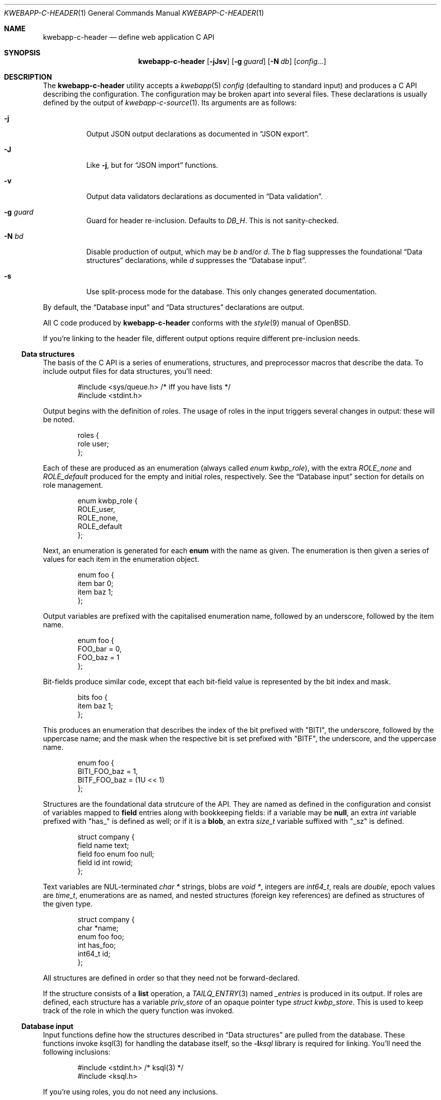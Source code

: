 .\"	$OpenBSD$
.\"
.\" Copyright (c) 2017 Kristaps Dzonsons <kristaps@bsd.lv>
.\"
.\" Permission to use, copy, modify, and distribute this software for any
.\" purpose with or without fee is hereby granted, provided that the above
.\" copyright notice and this permission notice appear in all copies.
.\"
.\" THE SOFTWARE IS PROVIDED "AS IS" AND THE AUTHOR DISCLAIMS ALL WARRANTIES
.\" WITH REGARD TO THIS SOFTWARE INCLUDING ALL IMPLIED WARRANTIES OF
.\" MERCHANTABILITY AND FITNESS. IN NO EVENT SHALL THE AUTHOR BE LIABLE FOR
.\" ANY SPECIAL, DIRECT, INDIRECT, OR CONSEQUENTIAL DAMAGES OR ANY DAMAGES
.\" WHATSOEVER RESULTING FROM LOSS OF USE, DATA OR PROFITS, WHETHER IN AN
.\" ACTION OF CONTRACT, NEGLIGENCE OR OTHER TORTIOUS ACTION, ARISING OUT OF
.\" OR IN CONNECTION WITH THE USE OR PERFORMANCE OF THIS SOFTWARE.
.\"
.Dd $Mdocdate$
.Dt KWEBAPP-C-HEADER 1
.Os
.Sh NAME
.Nm kwebapp-c-header
.Nd define web application C API
.Sh SYNOPSIS
.Nm kwebapp-c-header
.Op Fl jJsv
.Op Fl g Ar guard
.Op Fl N Ar db
.Op Ar config...
.Sh DESCRIPTION
The
.Nm
utility accepts a
.Xr kwebapp 5
.Ar config
.Pq defaulting to standard input
and produces a C API describing the configuration.
The configuration may be broken apart into several files.
These declarations is usually defined by the output of
.Xr kwebapp-c-source 1 .
Its arguments are as follows:
.Bl -tag -width Ds
.It Fl j
Output JSON output declarations as documented in
.Sx JSON export .
.It Fl J
Like
.Fl j ,
but for
.Sx JSON import
functions.
.It Fl v
Output data validators declarations as documented in
.Sx Data validation .
.It Fl g Ar guard
Guard for header re-inclusion.
Defaults to
.Ar DB_H .
This is not sanity-checked.
.It Fl N Ar bd
Disable production of output, which may be
.Ar b
and/or
.Ar d .
The
.Ar b
flag suppresses the foundational
.Sx Data structures
declarations, while
.Ar d
suppresses the
.Sx Database input .
.It Fl s
Use split-process mode for the database.
This only changes generated documentation.
.El
.Pp
By default, the
.Sx Database input
and
.Sx Data structures
declarations are output.
.Pp
All C code produced by
.Nm
conforms with the
.Xr style 9
manual of
.Ox .
.Pp
If you're linking to the header file, different output options require
different pre-inclusion needs.
.Ss Data structures
The basis of the C API is a series of enumerations, structures, and
preprocessor macros that describe the data.
To include output files for data structures, you'll need:
.Bd -literal -offset indent
#include <sys/queue.h> /* iff you have lists */
#include <stdint.h>
.Ed
.Pp
Output begins with the definition of roles.
The usage of roles in the input triggers several changes in output:
these will be noted.
.Bd -literal -offset indent
roles {
  role user;
};
.Ed
.Pp
Each of these are produced as an enumeration (always called
.Vt enum kwbp_role ) ,
with the extra
.Va ROLE_none
and
.Va ROLE_default
produced for the empty and initial roles, respectively.
See the
.Sx Database input
section for details on role management.
.Bd -literal -offset indent
enum kwbp_role {
  ROLE_user,
  ROLE_none,
  ROLE_default
};
.Ed
.Pp
Next, an enumeration is generated for each
.Cm enum
with the name as given.
The enumeration is then given a series of values for each item in the
enumeration object.
.Bd -literal -offset indent
enum foo {
  item bar 0;
  item baz 1;
};
.Ed
.Pp
Output variables are prefixed with the capitalised enumeration name,
followed by an underscore, followed by the item name.
.Bd -literal -offset indent
enum foo {
  FOO_bar = 0,
  FOO_baz = 1
};
.Ed
.Pp
Bit-fields produce similar code, except that each bit-field value is
represented by the bit index and mask.
.Bd -literal -offset indent
bits foo {
  item baz 1;
};
.Ed
.Pp
This produces an enumeration that describes the index of the bit
prefixed with
.Qq BITI ,
the underscore, followed by the uppercase name; and the mask when the
respective bit is set prefixed with
.Qq BITF ,
the underscore, and the uppercase name.
.Bd -literal -offset indent
enum foo {
  BITI_FOO_baz = 1,
  BITF_FOO_baz = (1U << 1)
};
.Ed
.Pp
Structures are the foundational data strutcure of the API.
They are named as defined in the configuration and consist of variables
mapped to
.Cm field
entries along with bookkeeping fields:
if a variable may be
.Cm null ,
an extra
.Vt int
variable prefixed with
.Qq has_
is defined as well; or if it is a
.Cm blob ,
an extra
.Vt size_t
variable suffixed with
.Qq _sz
is defined.
.Bd -literal -offset indent
struct company {
  field name text;
  field foo enum foo null;
  field id int rowid;
};
.Ed
.Pp
Text variables are NUL-terminated
.Vt "char *"
strings, blobs are
.Vt "void *" ,
integers are
.Vt int64_t ,
reals are
.Vt double ,
epoch values are
.Vt time_t ,
enumerations are as named, and nested structures (foreign key
references) are defined as structures of the given type.
.Bd -literal -offset indent
struct company {
  char *name;
  enum foo foo;
  int has_foo;
  int64_t id;
};
.Ed
.Pp
All structures are defined in order so that they need not be
forward-declared.
.Pp
If the structure consists of a
.Cm list
operation, a
.Xr TAILQ_ENTRY 3
named
.Va _entries
is produced in its output.
If roles are defined, each structure has a variable
.Va priv_store
of an opaque pointer type
.Vt "struct kwbp_store" .
This is used to keep track of the role in which the query function was
invoked.
.
.Ss Database input
Input functions define how the structures described in
.Sx Data structures
are pulled from the database.
These functions invoke
.Xr ksql 3
for handling the database itself, so the
.Fl l Ns Ar ksql
library is required for linking.
You'll need the following inclusions:
.Bd -literal -offset indent
#include <stdint.h> /* ksql(3) */
#include <ksql.h>
.Ed
.Pp
If you're using roles, you do not need any inclusions.
.Pp
There are two functions that work with opening and closing the
database.
When roles are not defined, these may be overridden.
There are also several transaction functions and, if applicable, a
function for managing roles.
.Pp
In the following documentation,
.Qq TYPE
is defined as
.Vt "struct kwbp"
if roles are defined or
.Vt "struct ksql"
otherwise.
.Bl -tag -width Ds
.It Li TYPE *db_open(const char *file)
Open a database named
.Fa file
and return a pointer to TYPE.
Returns
.Dv NULL
on failure to allocate, open, or configure the database.
.It Li void db_close(TYPE *p)
Closes a database opened by
.Fn db_open .
Passing
.Dv NULL
is a noop.
.It Li void db_trans_commit(TYPE *p, size_t id)
Commit a transaction opened by
.Fn db_trans_open
with unique transaction identifier
.Fa id .
.It Li void db_trans_open(TYPE *p, size_t id, int mode)
Open a transaction with a unique identifier
.Fa id .
The identifier prevents recursive transactions and allows for
identifying open transactions on error.
If
.Fa mode
is zero, the transaction locks the database on first access with shared
locks (no writes allowed, reads allowed) on queries and unshared locks
(single writer, reads allowed) on modification.
If >0, the transaction immediately enters unshared lock mode.
If <0, the transaction locks exclusively, preventing all other
access.
.It Li void db_trans_rollback(TYPE *p, size_t id)
Roll-back a transaction opened by
.Fn db_trans_open
with unique transaction identifier
.Fa id .
.It Li void db_role(struct kwbp *ctx, enum kwbp_role r)
If roles are enabled, move from the current role to
.Fa r .
If the role is the same as the current role, this does nothing.
Roles may only transition to ancestor roles, not descendant roles or
siblings, or any other non-ancestor roles.
The only exception is when leaving
.Dv ROLE_default
or entering
.Dv ROLE_none .
This does not return failure: on role violation, it invokes
.Xr abort 2 .
.It Li enum kwbp_role db_role_current(struct kwbp *ctx)
Get the currently-assigned role.
If
.Fn db_role
hasn't yet been called, this will be
.Dv ROLE_default .
.It Li enum kwbp_role db_role_stored(struct kwbp_store *ctx)
Get the role assigned to an object at the time of its creation.
.El
.Pp
Each structure has a number of operations for operating on the
.Sx Data structures .
These are all stipulated as
.Cm delete ,
.Cm insert ,
.Cm iterate ,
.Cm list ,
.Cm search ,
and
.Cm update
statements in the configuration.
Let
.Qq foo
be the name of the exemplar structure.
Again,
.Qq TYPE
is defined as
.Vt "struct kwbp"
if roles are defined or
.Vt "struct ksql"
otherwise.
.Bl -tag -width Ds
.It Li int db_foo_delete_xxxx(TYPE *p, ARGS)
Run the named
.Cm delete
function
.Qq xxxx .
The ARGS passed to this function are
the fields that constrain which rows are deleted.
Parameters are only specified for operations for binary-operator
constraints, i.e., those not checking for null status.
Returns non-zero on success, zero on constraint failure.
.It Li int db_foo_delete_by_yy_op(TYPE *p, ARGS)
Like
.Fn db_foo_delete_xxxx ,
but using an un-named
.Cm delete
statement constrained by
.Qq yy
with operation
.Qq op .
.It Li void db_foo_free(struct foo *p)
Frees a pointer returned by a unique search function.
If passed
.Dv NULL ,
this is a noop.
.It Li void db_foo_freeq(struct foo_q *p)
Frees a queue (and its members) created by a listing function.
This function is produced only if there are listing statements on a
given structure.
.It Li struct foo *db_foo_get_xxxx(TYPE *p, ARGS)
The
.Cm search
statement named
.Qq xxxx .
The function accepts variables for all binary-operator fields to check
(i.e., all except for those checking for null).
.It Li struct foo *db_foo_get_by_xxxx_op1_yy_zz_op2
Like
.Fn db_foo_get_xxxx ,
but for (possibly-nested) structures.
In the given example,
.Qq xxxx
is a field in the given structure with operation
.Qq op1
and
.Qq yy_zz
means a field
.Qq zz
in the nested structure
.Qq yy
with operation
.Qq op2 .
.It Li int64_t db_foo_insert(TYPE *p, ARGS)
Insert a row and return its
.Ft int64_t
identifier or
.Li \&-1
on constraint failure.
This accepts all native fields ARGS as parameters excluding
.Cm rowid ,
which is automatically set by the database.
If any fields are specified as
.Cm null ,
they are passed into this functions as pointers.
The null values must then be specified as
.Dv NULL
pointers.
This function is only generated if the
.Cm insert
statement is specified for the given structure.
.It Li void db_foo_iterate(TYPE *p, foo_cb cb, void *arg, ARGS)
Iterate over all rows.
.It Li void db_foo_iterate_xxxx(TYPE *p, foo_cb cb, void *arg, ARGS)
Like
.Fn db_foo_get_xxxx ,
but invoking a function callback
.Fa cb
passed
.Fa arg
within the active query for each retrieved result.
.It Li void db_foo_iterate_by__xxxx_op1__yy_zz_op2(TYPE *p, foo_cb cb, void *arg, ARGS)
Like
.Fn db_foo_get_by__xxxx_op1__yy_zz_op2 ,
but invoking a function callback for the retrieved results.
.It Li struct foo_q *db_foo_list(TYPE *p)
Allocate and fill a queue of all rows.
.It Li struct foo_q *db_foo_list_xxxx(TYPE *p, ARGS)
Like
.Fn db_foo_get_xxxx ,
but producing a queue of responses.
.It Li struct foo_q *db_foo_list_by__xxxx_op1__yy_zz_op2(TYPE *p, ARGS)
Like
.Fn db_foo_get_by__xxxx_op1__yy_zz_op2 ,
but producing a queue of responses.
.It Li int db_foo_update_xxxx(TYPE *p, ARGS)
Run the named update function
.Qq xxxx .
The update functions are specified with
.Cm update
statements.
The parameters passed to this function are first the fields to modify,
then the fields that constrain which rows are updated.
If any modified fields are specified as
.Cm null ,
they are passed into this functions as pointers.
Any null values must then be specified as
.Dv NULL
pointers.
Update fields are only specified for operations for binary-operator
constraints, i.e., those not checking for null status.
Returns non-zero on success, zero on constraint failure.
.It Li int db_foo_update_xx_by_yy_op(TYPE *p, ARGS)
Like
.Fn db_foo_update_xxxx ,
but using an un-named update statement modifying
.Qq xx
constrained by
.Qq yy
with operation
.Qq op .
.It Li void db_foo_update_by_yy_op(TYPE *p, ARGS)
Like
.Fn db_foo_update_xx_by_yy_op ,
but for when no modify fields were specified, meaning that all fields
(but structures and row identifiers) are to be modified.
.El
.Pp
If no roles are defined, several low-level functions declaration and
macros are produced as well.
This assists callers who provide their own database functions as enabled
by
.Xr ksql 3 .
.Bl -tag -width Ds
.It Dv DB_SCHEMA_XXX(name)
The string version of the SQL schema of structure
.Dq xxx .
This macro accepts a single argument
.Fa name
that is prepended to each column name to facilitate aliases.
.It Li void db_foo_fill(struct foo *p, struct ksqlstmt *stmt, size_t *pos)
Zero and fill in a pointer
.Fa p
from an open database statement
.Fa stmt
starting with result set column
.Fa pos ,
which if
.Dv NULL
is assumed to be column zero.
The
.Fa pos
is set to the column after extracting information.
This fills all nested structures as well.
.It Li void db_foo_unfill(struct foo *p)
Release resources
.Fa p
filled from a database query
.Fn db_foo_fill .
This frees all nested structures as well.
If
.Fa p
is
.Dv NULL ,
this is a noop.
.El
.Ss JSON export
These functions invoke
.Xr kcgijson 3
to manage output formats.
The header files for both
.Xr kcgijson 3
and
.Xr kcgi 3
must be stipulated.
.Bd -literal -offset indent
#include <sys/types.h> /* kcgi(3) */
#include <stdarg.h> /* kcgi(3) */
#include <stdint.h> /* kcgi(3) */
#include <kcgi.h>
#include <kcgijson.h>
.Ed
.Bl -tag -width Ds
.It Li void json_foo_array(struct kjsonreq *r, const struct foo_q *q)
Print the list
.Fa q
of structures as a key-value pair where the key is the
structure name and the value is an array consisting of
.Fn json_foo_data
objects.
This is only produced if the structure has
.Cm list
queries stipulated.
.It Li void json_foo_data(struct kjsonreq *r, const struct foo *p)
Enumerate only the fields of the structure
.Fa p
in JSON dictionary format.
The key is the field name and the value is a string for text types,
decimal number for reals, integer for integers, and base64-encoded
string for blobs.
If a field is null, it is serialised as a null value.
Fields marked
.Cm noexport
are not included in the enumeration, nor are passwords.
.It Li void json_foo_iterate(const struct agent *, void *arg)
Print a
.Dq blank
object consisting only of the structure data (see
.Fn json_foo_data )
within JSON object braces.
The calling convention (passing a
.Vt "void *"
as the
.Vt "struct kjsonreq" )
makes for easy integration with iterate functions.
This is only produced if the structure has
.Cm iterate
queries stipulated.
.It Li void json_foo_obj(struct kjsonreq *r, const struct agent *p)
Print the entire structure
.Fa p
as a key-value pair where the key is the structure name and the value is
an object consisting of
.Fn json_foo_data .
.El
.Ss JSON import
Utility functions for parsing buffers into objects defined in a
.Xr kwebapp 5
configuration.
Unlike the functions in
.Sx JSON export ,
these do not require any additional headers.
The following use
.Dq foo
as an example structure.
.Bl -tag -width Ds
.It Li int jsmn_init(jsmn_parser *p)
Initialise a parser.
This must be called each time before
.Fn jsmn_parse
is invoked.
.It Li int jsmn_parse(jsmn_parse *p, const char *buf, size_t sz, jsmntok_t *toks, unsigned int toksz)
Parse a buffer
.Fa buf
of length
.Fa sz
into a series of tokens
.Fa toks
of length
.Fa toksz .
Returns less than zero on failure or the number of tokens parsed.
If invoked with a
.Dv NULL
value for
.Fa toks ,
tokens are parsed but not filled in.
This is the usual practise for parsing an unknown set of objects: a set
of tokens may be allocated using the non-negative return value.
.It Li int jsmn_eq(const char *buf, const jsmntok_t *t, const char *s)
Test whether the current token
.Fa t
referencing buffer
.Fa buf
is a string equal (case sensitive) to
.Fa s .
.It Li int jsmn_foo(struct foo *p, const char *buf, const jsmntok_t *t, size_t toksz)
Parse an object starting at token
.Fa t
referencing buffer
.Fa buf
with
.Fa toksz
remaining tokens into
.Fa p .
Returns less than zero on allocation failure, zero on parse error
(malformed fields), or the number of tokens parsed.
The input structure should be zeroed prior to calling.
Regardless the return value, the resulting pointer should be passed to
.Fn jsmn_foo_free .
.It Li int jsmn_foo_array(struct foo **p, size_t *sz, const char *buf, const jsmntok_t *t, size_t toksz)
Like
.Fn jsmn_foo ,
but allocating and filling an array of structures.
The array must be freed with
.Fn jsmn_foo_free_array
regardless the return value.
.It Li void jsmn_foo_free_array(struct foo *p, size_t sz)
Free an array of structures, recursively clearing all nested data.
Does nothing if
.Fa p
is
.Dv NULL .
.It Li void jsmn_foo_clear(struct foo *p)
Recursively clears all nested data, not touching the pointer.
Does nothing if
.Fa p
is
.Dv NULL .
.El
.Pp
The parser writes the parse tree tokens into a linear array in infix
order.
Each node is either an object (consisting of string key and value
pairs), an array, a primitive, or a string.
To drive the parser, initialise a parse, parse the input (usually twice:
once to get the number of tokens, the second to fill in tokens),
recursively descend into the token stream.
The descent should occur for all objects and arrays.
.Ss Data validation
These functions invoke
.Xr kcgi 3
to perform basic type validation.
The following are required for including the produced functions.
.Bd -literal -offset indent
#include <sys/types.h> /* kcgi(3) */
#include <stdarg.h> /* kcgi(3) */
#include <stdint.h> /* kcgi(3) */
#include <kcgi.h>
.Ed
.Pp
A full validation array is given for all fields, although these need not
be used by the calling application.
Given the same structure
.Qq foo ,
the following are generated:
.Bl -tag -width Ds
.It Li int valid_foo_xxxx(struct kpair *p)
Validate the field
.Qq xxxx
in the structure.
This should be used in place of raw validation functions such as
.Xr kvalid_int 3 .
The validation function will at least validate the type.
If limitation clauses are given to a field, those will also be emitted
within this function.
.Em Note :
structs are not validated.
.It Li enum valid_keys
An enumeration of all fields that accept validators.
The enumeration entries are
.Dv VALID_FOO_XXXX ,
where
.Qq XXXX
is the field name.
The last enumeration value is always
.Dv VALID__MAX .
.It Li const struct kvalid valid_keys[VALID__MAX]
A validation array for
.Xr khttp_parse 3 .
This uses the
.Fn valid_foo_xxxx
functions as described above and names corresponding HTML form entries
as
.Qq foo-xxxx ,
where again,
.Qq xxxx
is the field name.
.El
.\" The following requests should be uncommented and used where appropriate.
.\" .Sh CONTEXT
.\" For section 9 functions only.
.\" .Sh RETURN VALUES
.\" For sections 2, 3, and 9 function return values only.
.\" .Sh ENVIRONMENT
.\" For sections 1, 6, 7, and 8 only.
.\" .Sh FILES
.Sh EXIT STATUS
.Ex -std
.Sh EXAMPLES
In the simplest case, put all C sources and headers (for validation,
database routines, and JSON output) into one pair of files.
Let
.Pa foo.kwbp
be the configuration file.
.Bd -literal
kwebapp-c-header -jvs foo.kwbp > db.h
kwebapp-c-source -jvs foo.kwbp > db.c
.Ed
.Pp
Breaking up into two header and source files: one for basic database
functions, the other for JSON output.
.Bd -literal
kwebapp-c-header -s foo.kwbp > db.h
kwebapp-c-header -s -g JSON_H -j -Nbd foo.kwbp > json.h
kwebapp-c-source -s -h db.h > db.c
kwebapp-c-source -s -j -Nb -Ibj -h db.h,json.h > json.c
.Ed
.Pp
In this more complicated snippet, the
.Pa json.h
file is created without structure or database information using
.Fl N , then
.Pa json.c
needs to include both database and JSON headers (in name,
.Fl h ,
and in the headers those stipulated in source, 
.Fl I )
also while inhibiting database routine creation with
.Fl N .
.\" .Sh DIAGNOSTICS
.\" For sections 1, 4, 6, 7, 8, and 9 printf/stderr messages only.
.\" .Sh ERRORS
.\" For sections 2, 3, 4, and 9 errno settings only.
.Sh SEE ALSO
.Xr kwebapp-c-source 1 ,
.Xr kcgi 3 ,
.Xr kcgijson 3 ,
.Xr ksql 3 ,
.Xr kwebapp 5
.\" .Sh STANDARDS
.\" .Sh HISTORY
.\" .Sh AUTHORS
.\" .Sh CAVEATS
.\" .Sh BUGS
